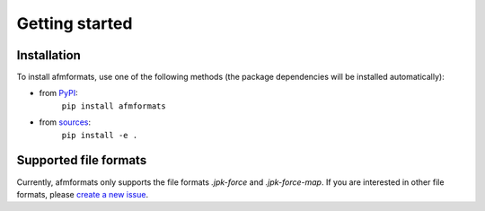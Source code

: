 ===============
Getting started
===============


Installation
============
To install afmformats, use one of the following methods
(the package dependencies will be installed automatically):

* from `PyPI <https://pypi.python.org/pypi/afmformats>`_:
    ``pip install afmformats``
* from `sources <https://github.com/AFM-Analysus/afmformats>`_:
    ``pip install -e .``



Supported file formats
======================
Currently, afmformats only supports the file formats *.jpk-force* and
*.jpk-force-map*. If you are interested in other file formats, please
`create a new issue <https://github.com/AFM-analysis/afmformats/issues/new>`_.

